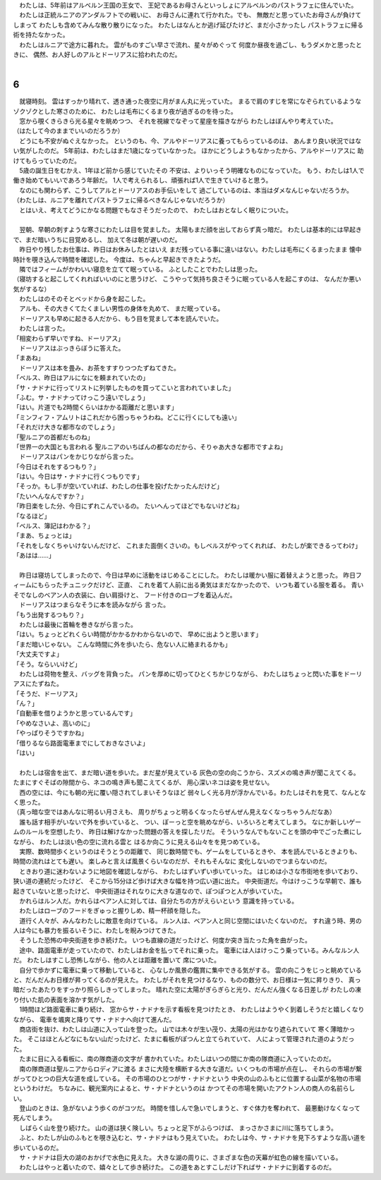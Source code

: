 | 　わたしは、5年前はアルベルン王国の王女で、
  王妃であるお母さんといっしょにアルベルンのパストラフェに住んでいた。
| 　わたしは正統ルニアのアンダルフトでの戦いに、
  お母さんに連れて行かれた。でも、
  無敵だと思っていたお母さんが負けてしまって
  わたしも含めてみんな散り散りになった。
  わたしはなんとか逃げ延びたけど、まだ小さかったし
  パストラフェに帰る術を持たなかった。
| 　わたしはルニアで途方に暮れた。
  雲がものすごい早さで流れ、星々がめぐって
  何度か昼夜を過ごし、もうダメかと思ったときに、
  偶然、お人好しのアルとドーリアスに拾われたのだ。
| 

6
--------------------------------------------------------------------------------

| 　就寝時刻。
  雲はすっかり晴れて、透き通った夜空に月がまん丸に光っていた。
  まるで肩のすじを常になぞられているようなゾクゾクとした寒さのために、
  わたしは毛布にくるまり夜が過ぎるのを待った。
| 　窓から覗くきらきら光る星々を眺めつつ、
  それを視線でなぞって星座を描きながら
  わたしはぼんやり考えていた。
| （はたして今のままでいいのだろうか）
| 　どうにも不安がぬぐえなかった。
  というのも、今、アルやドーリアスに養ってもらっているのは、
  あんまり良い状況ではない気がしたのだ。
  5年前は、わたしはまだ1歳になっていなかった。
  ほかにどうしようもなかったから、アルやドーリアスに
  助けてもらっていたのだ。
| 　5歳の誕生日をむかえ、1年ほど前から感じていたその
  不安は、よりいっそう明確なものになっていた。
  もう、わたしは1人で働き始めてもいいであろう年齢だ。
  1人で考えられるし、頑張れば1人で生きていけると思う。
| 　なのにも関わらず、こうしてアルとドーリアスのお手伝いをして
  過ごしているのは、本当はダメなんじゃないだろうか。
| （わたしは、ルニアを離れてパストラフェに帰るべきなんじゃないだろうか）
| 　とはいえ、考えてどうにかなる問題でもなさそうだったので、
  わたしはおとなしく眠りについた。
| 




| 　翌朝、早朝の刺すような寒さにわたしは目を覚ました。
  太陽もまだ顔を出しておらず真っ暗だ。
  わたしは基本的には早起きで、まだ暗いうちに目覚めるし、
  加えて冬は朝が遅いのだ。
| 　昨日やり残したお仕事は、昨日はお休みしたとはいえ
  まだ残っている事に違いはない。わたしは毛布にくるまったまま
  懐中時計を覗き込んで時間を確認した。
  今度は、ちゃんと早起きできたようだ。
| 　隣ではフィームがかわいい寝息を立てて眠っている。
  ふとしたことでわたしは思った。
| （寝坊すると起こしてくれればいいのにと思うけど、
  こうやって気持ち良さそうに眠っている人を起こすのは、
  なんだか悪い気がするな）
| 　わたしはのそのそとベッドから身を起こした。
| 　アルも、その大きくてたくましい男性の身体を丸めて、
  まだ眠っている。
| 　ドーリアスも早めに起きる人だから、もう目を覚まして本を読んでいた。
| 　わたしは言った。
| 「相変わらず早いですね、ドーリアス」
| 　ドーリアスはぶっきらぼうに答えた。
| 「まあね」
| 　ドーリアスは本を畳み、お茶をすすりつつたずねてきた。
| 「ベルス、昨日はアルになにを頼まれていたの」
| 「サ・ナドナに行ってリストに列挙したものを買ってこいと言われていました」
| 「ふむ。サ・ナドナってけっこう遠いでしょう」
| 「はい。片道でも2時間くらいはかかる距離だと思います」
| 「ミンフィフ・アムリトはこれだから困っちゃうわね。どこに行くにしても遠い」
| 「それだけ大きな都市なのでしょう」
| 「聖ルニアの首都だものね」
| 「世界一の大国とも言われる
  聖ルニアのいちばんの都なのだから、そりゃあ大きな都市ですよね」
| 　ドーリアスはパンをかじりながら言った。
| 「今日はそれをするつもり？」
| 「はい。今日はサ・ナドナに行くつもりです」
| 「そっか。もし手が空いていれば、わたしの仕事を投げたかったんだけど」
| 「たいへんなんですか？」
| 「昨日楽をした分、今日にずれこんでいるの。
  たいへんってほどでもないけどね」
| 「なるほど」
| 「ベルス、簿記はわかる？」
| 「まあ、ちょっとは」
| 「それをしなくちゃいけないんだけど、
  これまた面倒くさいの。もしベルスがやってくれれば、
  わたしが楽できるってわけ」
| 「あはは……」
| 


| 　昨日は寝坊してしまったので、今日は早めに活動をはじめることにした。
  わたしは暖かい服に着替えようと思った。
  昨日フィームにもらったチュニックだけど、正直、
  これを着て人前に出る勇気はまだなかったので、
  いつも着ている服を着る。
  青いそでなしのベアン人の衣装に、白い肩掛けと、
  フード付きのローブを着込んだ。
| 　ドーリアスはつまらなそうに本を読みながら
  言った。
| 「もう出発するつもり？」
| 　わたしは最後に首輪を巻きながら言った。
| 「はい。ちょっとどれくらい時間がかかるかわからないので、
  早めに出ようと思います」
| 「まだ暗いじゃない。
  こんな時間に外を歩いたら、危ない人に絡まれるかも」
| 「大丈夫ですよ」
| 「そう。ならいいけど」
| 　わたしは荷物を整え、バッグを背負った。
  パンを厚めに切ってひとくちかじりながら、
  わたしはちょっと閃いた事をドーリアスにたずねた。
| 「そうだ、ドーリアス」
| 「ん？」
| 「自動車を借りようかと思っているんです」
| 「やめなさいよ、高いのに」
| 「やっぱりそうですかね」
| 「借りるなら路面電車までにしておきなさいよ」
| 「はい」
| 


| 　わたしは宿舎を出て、まだ暗い道を歩いた。まだ星が見えている
  灰色の空の向こうから、スズメの鳴き声が聞こえてくる。
  たまにすぐそばの隙間から、ネコの鳴き声も聞こえてくるが、
  用心深いネコは姿を見せない。
| 　西の空には、今にも朝の光に覆い隠されてしまいそうなほど
  弱々しく光る月が浮かんでいる。わたしはそれを見て、なんとなく思った。
| （真っ暗な空ではあんなに明るい月さえも、
  周りがちょっと明るくなったらぜんぜん見えなくなっちゃうんだなあ）
| 　誰も話す相手がいないで外を歩いていると、
  つい、ぼーっと空を眺めながら、いろいろと考えてしまう。
  なにか新しいゲームのルールを空想したり、
  昨日は解けなかった問題の答えを探したリだ。
  そういうなんでもないことを頭の中でごった煮にしながら、
  わたしは淡い色の空に流れる雲と
  はるか向こうに見える山々をを見つめている。
| 　実際、数時間歩くというのはそうとうの距離で、
  同じ数時間でも、ゲームをしているときや、
  本を読んでいるときよりも、時間の流れはとても遅い。
  楽しみと言えば風景くらいなのだが、それもそんなに
  変化しないのでつまらないのだ。
| 　ときおり道に迷わないように地図を確認しながら、
  わたしはずいずい歩いていった。
  はじめは小さな市街地を歩いており、狭い道の連続だったけど、
  そこから15分ほど歩けば大きな幅を持つ広い道に出た。
  中央街道だ。今はけっこうな早朝で、誰も起きていないと思ったけど、
  中央街道はそれなりに大きな道なので、ぽつぽつと人が歩いていた。
| 　かれらはルン人だ。かれらはベアン人に対しては、自分たちの方がえらいという
  意識を持っている。
| 　わたしはローブのフードをぎゅっと握りしめ、精一杯顔を隠した。
| 　道行く人々が、みんなわたしに敵意を向けている。
  ルン人は、ベアン人と同じ空間にはいたくないのだ。
  すれ違う時、男の人は今にも暴力を振るいそうに、わたしを睨みつけてきた。
| 　そうした恐怖の中央街道を歩き続けた。
  いつも直線の道だったけど、何度か突き当たった角を曲がった。
| 　途中、路面電車が走っていたので、わたしはお金を払ってそれに乗った。
  電車には人はけっこう乗っている。みんなルン人だ。
  わたしはすこし恐怖しながら、他の人とは距離を置いて
  席についた。
| 　自分で歩かずに電車に乗って移動していると、
  心なしか風景の鑑賞に集中できる気がする。
  雲の向こうをじっと眺めていると、だんだんお日様が昇ってくるのが見えた。
  わたしがそれを見つけるなり、ものの数分で、お日様は一気に昇りきり、
  真っ暗だったあたりをすっかり照らしきってしまった。
  晴れた空に太陽がぎらぎらと光り、だんだん強くなる日差しが
  わたしの凍り付いた肌の表面を溶かす気がした。
| 　1時間ほど路面電車に乗り続け、
  窓からサ・ナドナを示す看板を見つけたとき、
  わたしはようやく到着しそうだと嬉しくなりながら、
  電車を颯爽と降りてサ・ナドナへ向けて進んだ。
| 　商店街を抜け、わたしは山道に入って山を登った。
  山では木々が生い茂り、太陽の光はかなり遮られていて
  寒く薄暗かった。
  そこはほとんどなにもない山だったけど、たまに看板がぽつんと立てられていて、
  人によって管理された道のようだった。
| 　たまに目に入る看板に、南の隊商道の文字が
  書かれていた。わたしはいつの間にか南の隊商道に入っていたのだ。
| 　南の隊商道は聖ルニアからロディアに渡る
  まさに大陸を横断する大きな道だ。いくつもの市場が点在し、
  それらの市場が繋がってひとつの巨大な道を成している。
  その市場のひとつがサ・ナドナという
  中央の山のふもとに位置する山菜が名物の市場というわけだ。
  ちなみに、観光案内によると、サ・ナドナというのは
  かつてその市場を開いたアクトン人の商人の名前らしい。
| 　登山のときは、急がないよう歩くのがコツだ。
  時間を惜しんで急いでしまうと、すぐ体力を奪われて、
  最悪動けなくなって死んでしまう。
| 　しばらく山を登り続けた。
  山の道は狭く険しい。ちょっと足下がふらつけば、
  まっさかさまに川に落ちてしまう。
| 　ふと、わたしが山のふもとを覗き込むと、サ・ナドナはもう見えていた。
  わたしは今、サ・ナドナを見下ろすような高い道を歩いているのだ。
| 　サ・ナドナは巨大の湖のおかげで水色に見えた。
  大きな湖の周りに、さまざまな色の天幕が虹色の線を描いている。
| 　わたしはやっと着いたので、嬉々として歩き続けた。
  この道をあとすこしだけ下ればサ・ナドナに到着するのだ。
